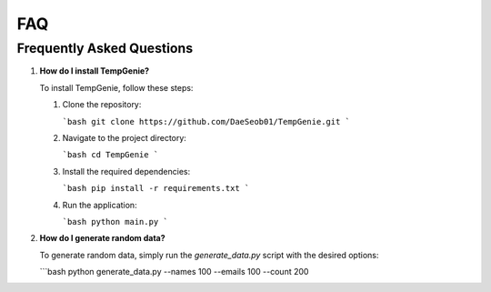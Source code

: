 FAQ
===

Frequently Asked Questions
--------------------------

1. **How do I install TempGenie?**

   To install TempGenie, follow these steps:

   1. Clone the repository:
   
      ```bash
      git clone https://github.com/DaeSeob01/TempGenie.git
      ```
   
   2. Navigate to the project directory:
   
      ```bash
      cd TempGenie
      ```
   
   3. Install the required dependencies:
   
      ```bash
      pip install -r requirements.txt
      ```

   4. Run the application:
   
      ```bash
      python main.py
      ```

2. **How do I generate random data?**

   To generate random data, simply run the `generate_data.py` script with the desired options:

   ```bash
   python generate_data.py --names 100 --emails 100 --count 200
